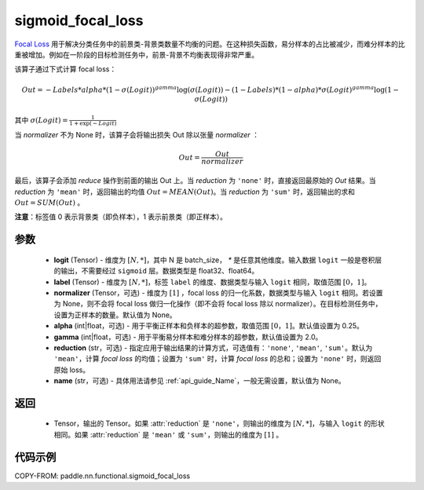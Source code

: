 .. _cn_api_nn_functional_sigmoid_focal_loss:

sigmoid_focal_loss
-------------------------------

.. py:function:: paddle.nn.functional.sigmoid_focal_loss(logit, label, normalizer=None, alpha=0.25, gamma=2.0, reduction='sum', name=None)

`Focal Loss <https://arxiv.org/abs/1708.02002>`_ 用于解决分类任务中的前景类-背景类数量不均衡的问题。在这种损失函数，易分样本的占比被减少，而难分样本的比重被增加。例如在一阶段的目标检测任务中，前景-背景不均衡表现得非常严重。

该算子通过下式计算 focal loss：

.. math::
           Out = -Labels * alpha * {(1 - \sigma(Logit))}^{gamma}\log(\sigma(Logit)) - (1 - Labels) * (1 - alpha) * {\sigma(Logit)}^{gamma}\log(1 - \sigma(Logit))

其中 :math:`\sigma(Logit) = \frac{1}{1 + \exp(-Logit)}`

当 `normalizer` 不为 None 时，该算子会将输出损失 Out 除以张量 `normalizer` ：

.. math::
           Out = \frac{Out}{normalizer}

最后，该算子会添加 `reduce` 操作到前面的输出 Out 上。当 `reduction` 为 ``'none'`` 时，直接返回最原始的 `Out` 结果。当 `reduction` 为 ``'mean'`` 时，返回输出的均值 :math:`Out = MEAN(Out)`。当 `reduction` 为 ``'sum'`` 时，返回输出的求和 :math:`Out = SUM(Out)` 。

**注意**：标签值 0 表示背景类（即负样本），1 表示前景类（即正样本）。

参数
:::::::::
    - **logit** (Tensor) - 维度为 :math:`[N, *]`，其中 N 是 batch_size， `*` 是任意其他维度。输入数据 ``logit`` 一般是卷积层的输出，不需要经过 ``sigmoid`` 层。数据类型是 float32、float64。
    - **label** (Tensor) - 维度为 :math:`[N, *]`，标签 ``label`` 的维度、数据类型与输入 ``logit`` 相同，取值范围 :math:`[0，1]`。
    - **normalizer** (Tensor，可选) - 维度为 :math:`[1]` ，focal loss 的归一化系数，数据类型与输入 ``logit`` 相同。若设置为 None，则不会将 focal loss 做归一化操作（即不会将 focal loss 除以 normalizer）。在目标检测任务中，设置为正样本的数量。默认值为 None。
    - **alpha** (int|float，可选) - 用于平衡正样本和负样本的超参数，取值范围 :math:`[0，1]`。默认值设置为 0.25。
    - **gamma** (int|float，可选) - 用于平衡易分样本和难分样本的超参数，默认值设置为 2.0。
    - **reduction** (str，可选) - 指定应用于输出结果的计算方式，可选值有：``'none'``, ``'mean'``, ``'sum'``。默认为 ``'mean'``，计算 `focal loss` 的均值；设置为 ``'sum'`` 时，计算 `focal loss` 的总和；设置为 ``'none'`` 时，则返回原始 loss。
    - **name** (str，可选) - 具体用法请参见 :ref:`api_guide_Name`，一般无需设置，默认值为 None。

返回
:::::::::
    - Tensor，输出的 Tensor。如果 :attr:`reduction` 是 ``'none'``，则输出的维度为 :math:`[N, *]`，与输入 ``logit`` 的形状相同。如果 :attr:`reduction` 是 ``'mean'`` 或 ``'sum'``，则输出的维度为 :math:`[1]` 。

代码示例
:::::::::

COPY-FROM: paddle.nn.functional.sigmoid_focal_loss
